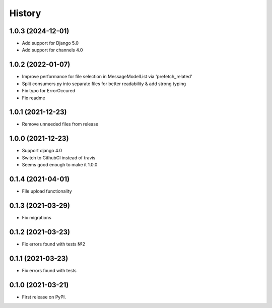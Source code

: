 .. :changelog:

History
-------

1.0.3 (2024-12-01)
++++++++++++++++++

* Add support for Django 5.0
* Add support for channels 4.0


1.0.2 (2022-01-07)
++++++++++++++++++

* Improve performance for file selection in MessageModelList via 'prefetch_related'
* Split consumers.py into separate files for better readability & add strong typing
* Fix typo for ErrorOccured
* Fix readme

1.0.1 (2021-12-23)
++++++++++++++++++

* Remove unneeded files from release


1.0.0 (2021-12-23)
++++++++++++++++++

* Support django 4.0
* Switch to GithubCI instead of travis
* Seems good enough to make it 1.0.0


0.1.4 (2021-04-01)
++++++++++++++++++

* File upload functionality

0.1.3 (2021-03-29)
++++++++++++++++++

* Fix migrations

0.1.2 (2021-03-23)
++++++++++++++++++

* Fix errors found with tests №2

0.1.1 (2021-03-23)
++++++++++++++++++

* Fix errors found with tests


0.1.0 (2021-03-21)
++++++++++++++++++

* First release on PyPI.
